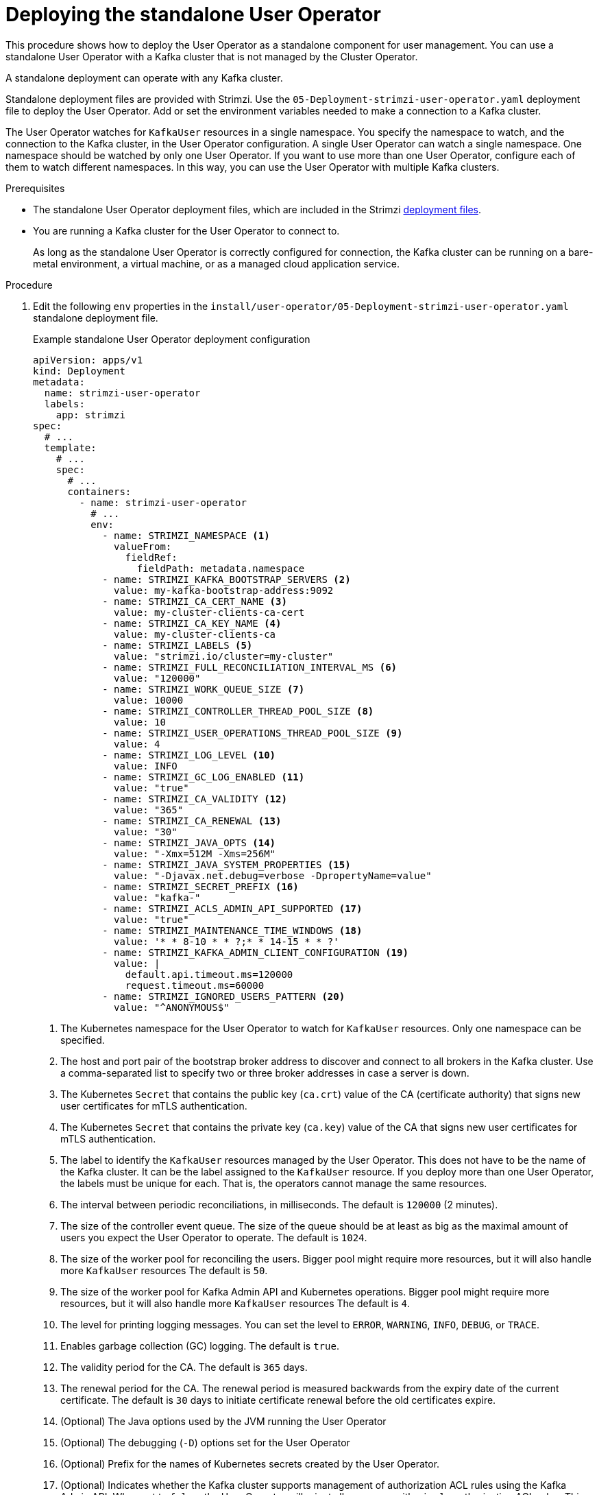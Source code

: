// Module included in the following assemblies:
//
// deploying/assembly_deploy-standalone-operators.adoc

[id='deploying-the-user-operator-standalone-{context}']
= Deploying the standalone User Operator

[role="_abstract"]
This procedure shows how to deploy the User Operator as a standalone component for user management.
You can use a standalone User Operator with a Kafka cluster that is not managed by the Cluster Operator.

A standalone deployment can operate with any Kafka cluster.

Standalone deployment files are provided with Strimzi.
Use the `05-Deployment-strimzi-user-operator.yaml` deployment file to deploy the User Operator.
Add or set the environment variables needed to make a connection to a Kafka cluster.

The User Operator watches for `KafkaUser` resources in a single namespace.
You specify the namespace to watch, and the connection to the Kafka cluster, in the User Operator configuration.
A single User Operator can watch a single namespace.    
One namespace should be watched by only one User Operator.
If you want to use more than one User Operator, configure each of them to watch different namespaces. 
In this way, you can use the User Operator with multiple Kafka clusters.  

.Prerequisites

* The standalone User Operator deployment files, which are included in the Strimzi xref:downloads-{context}[deployment files].
* You are running a Kafka cluster for the User Operator to connect to.
+
As long as the standalone User Operator is correctly configured for connection,
the Kafka cluster can be running on a bare-metal environment, a virtual machine, or as a managed cloud application service.

.Procedure

. Edit the following `env` properties in the `install/user-operator/05-Deployment-strimzi-user-operator.yaml` standalone deployment file.
+
.Example standalone User Operator deployment configuration
[source,shell,subs=+quotes]
----
apiVersion: apps/v1
kind: Deployment
metadata:
  name: strimzi-user-operator
  labels:
    app: strimzi
spec:
  # ...
  template:
    # ...
    spec:
      # ...
      containers:
        - name: strimzi-user-operator
          # ...
          env:
            - name: STRIMZI_NAMESPACE <1>
              valueFrom:
                fieldRef:
                  fieldPath: metadata.namespace
            - name: STRIMZI_KAFKA_BOOTSTRAP_SERVERS <2>
              value: my-kafka-bootstrap-address:9092
            - name: STRIMZI_CA_CERT_NAME <3>
              value: my-cluster-clients-ca-cert
            - name: STRIMZI_CA_KEY_NAME <4>
              value: my-cluster-clients-ca
            - name: STRIMZI_LABELS <5>
              value: "strimzi.io/cluster=my-cluster"
            - name: STRIMZI_FULL_RECONCILIATION_INTERVAL_MS <6>
              value: "120000"
            - name: STRIMZI_WORK_QUEUE_SIZE <7>
              value: 10000
            - name: STRIMZI_CONTROLLER_THREAD_POOL_SIZE <8>
              value: 10
            - name: STRIMZI_USER_OPERATIONS_THREAD_POOL_SIZE <9>
              value: 4
            - name: STRIMZI_LOG_LEVEL <10>
              value: INFO
            - name: STRIMZI_GC_LOG_ENABLED <11>
              value: "true"
            - name: STRIMZI_CA_VALIDITY <12>
              value: "365"
            - name: STRIMZI_CA_RENEWAL <13>
              value: "30"
            - name: STRIMZI_JAVA_OPTS <14>
              value: "-Xmx=512M -Xms=256M"
            - name: STRIMZI_JAVA_SYSTEM_PROPERTIES <15>
              value: "-Djavax.net.debug=verbose -DpropertyName=value"
            - name: STRIMZI_SECRET_PREFIX <16>
              value: "kafka-"
            - name: STRIMZI_ACLS_ADMIN_API_SUPPORTED <17>
              value: "true"
            - name: STRIMZI_MAINTENANCE_TIME_WINDOWS <18>
              value: '* * 8-10 * * ?;* * 14-15 * * ?'
            - name: STRIMZI_KAFKA_ADMIN_CLIENT_CONFIGURATION <19>
              value: |
                default.api.timeout.ms=120000
                request.timeout.ms=60000
            - name: STRIMZI_IGNORED_USERS_PATTERN <20>
              value: "^ANONYMOUS$"
----
<1> The Kubernetes namespace for the User Operator to watch for `KafkaUser` resources. Only one namespace can be specified.
<2>  The host and port pair of the bootstrap broker address to discover and connect to all brokers in the Kafka cluster.
Use a comma-separated list to specify two or three broker addresses in case a server is down.
<3> The Kubernetes `Secret` that contains the public key (`ca.crt`) value of the CA (certificate authority) that signs new user certificates for mTLS authentication.
<4> The Kubernetes `Secret` that contains the private key (`ca.key`) value of the CA that signs new user certificates for mTLS authentication.
<5> The label to identify the `KafkaUser` resources managed by the User Operator.
This does not have to be the name of the Kafka cluster.
It can be the label assigned to the `KafkaUser` resource.
If you deploy more than one User Operator, the labels must be unique for each.
That is, the operators cannot manage the same resources.
<6> The interval between periodic reconciliations, in milliseconds.
The default is `120000` (2 minutes).
<7> The size of the controller event queue.
The size of the queue should be at least as big as the maximal amount of users you expect the User Operator to operate.
The default is `1024`.
<8> The size of the worker pool for reconciling the users.
Bigger pool might require more resources, but it will also handle more `KafkaUser` resources
The default is `50`.
<9> The size of the worker pool for Kafka Admin API and Kubernetes operations.
Bigger pool might require more resources, but it will also handle more `KafkaUser` resources
The default is `4`.
<10> The level for printing logging messages.
You can set the level to `ERROR`, `WARNING`, `INFO`, `DEBUG`, or `TRACE`.
<11> Enables garbage collection (GC) logging.
The default is `true`.
<12> The validity period for the CA.
The default is `365` days.
<13> The renewal period for the CA. The renewal period is measured backwards from the expiry date of the current certificate.
The default is `30` days to initiate certificate renewal before the old certificates expire.
<14> (Optional) The Java options used by the JVM running the User Operator
<15> (Optional) The debugging (`-D`) options set for the User Operator
<16> (Optional) Prefix for the names of Kubernetes secrets created by the User Operator.
<17> (Optional) Indicates whether the Kafka cluster supports management of authorization ACL rules using the Kafka Admin API.
When set to `false`, the User Operator will reject all resources with `simple` authorization ACL rules.
This helps to avoid unnecessary exceptions in the Kafka cluster logs.
The default is `true`.
<18> (Optional) Semi-colon separated list of Cron Expressions defining the maintenance time windows during which the expiring user certificates will be renewed.
<19> (Optional) Configuration options for configuring the Kafka Admin client used by the User Operator in the properties format.
<20> (Optional) Regular expression to configure users for which any existing ACLs, Quotas and SCRAM-SHa credentials will be ignored.
This option is useful when you want to configure the User Operator to ignore users that are managed through some other mechanism.

. If you are using mTLS to connect to the Kafka cluster, specify the secrets used to authenticate connection.
Otherwise, go to the next step.
+
.Example mTLS configuration
[source,shell,subs=+quotes]
----
# ....
env:
  - name: STRIMZI_CLUSTER_CA_CERT_SECRET_NAME <1>
    value: my-cluster-cluster-ca-cert
  - name: STRIMZI_EO_KEY_SECRET_NAME <2>
    value: my-cluster-entity-operator-certs
  - name: STRIMZI_EO_KEY_NAME <3>
    value: entity-operator.key
  - name: STRIMZI_EO_CERT_NAME <4>
    value: entity-operator.crt
# ..."
----
<1> The Kubernetes `Secret` that contains the public key (`ca.crt`) value of the CA that signs Kafka broker certificates.
<2> The Kubernetes `Secret` that contains the certificate public key (`entity-operator.crt`) and private key (`entity-operator.key`) that is used for mTLS authentication against the Kafka cluster.
<3> The name of the private key that is used for mTLS authentication against the Kafka cluster. The default is `entity-operator.key`.
<4> The name of the public key that is used for mTLS authentication against the Kafka cluster. The default is `entity-operator.crt`.

. Deploy the User Operator.
+
[source,shell,subs=+quotes]
kubectl create -f install/user-operator

. Check the status of the deployment:
+
[source,shell,subs="+quotes"]
----
kubectl get deployments
----
+
.Output shows the deployment name and readiness
[source,shell,subs="+quotes"]
----
NAME                   READY  UP-TO-DATE  AVAILABLE
strimzi-user-operator  1/1    1           1
----
+
`READY` shows the number of replicas that are ready/expected.
The deployment is successful when the `AVAILABLE` output shows `1`.
